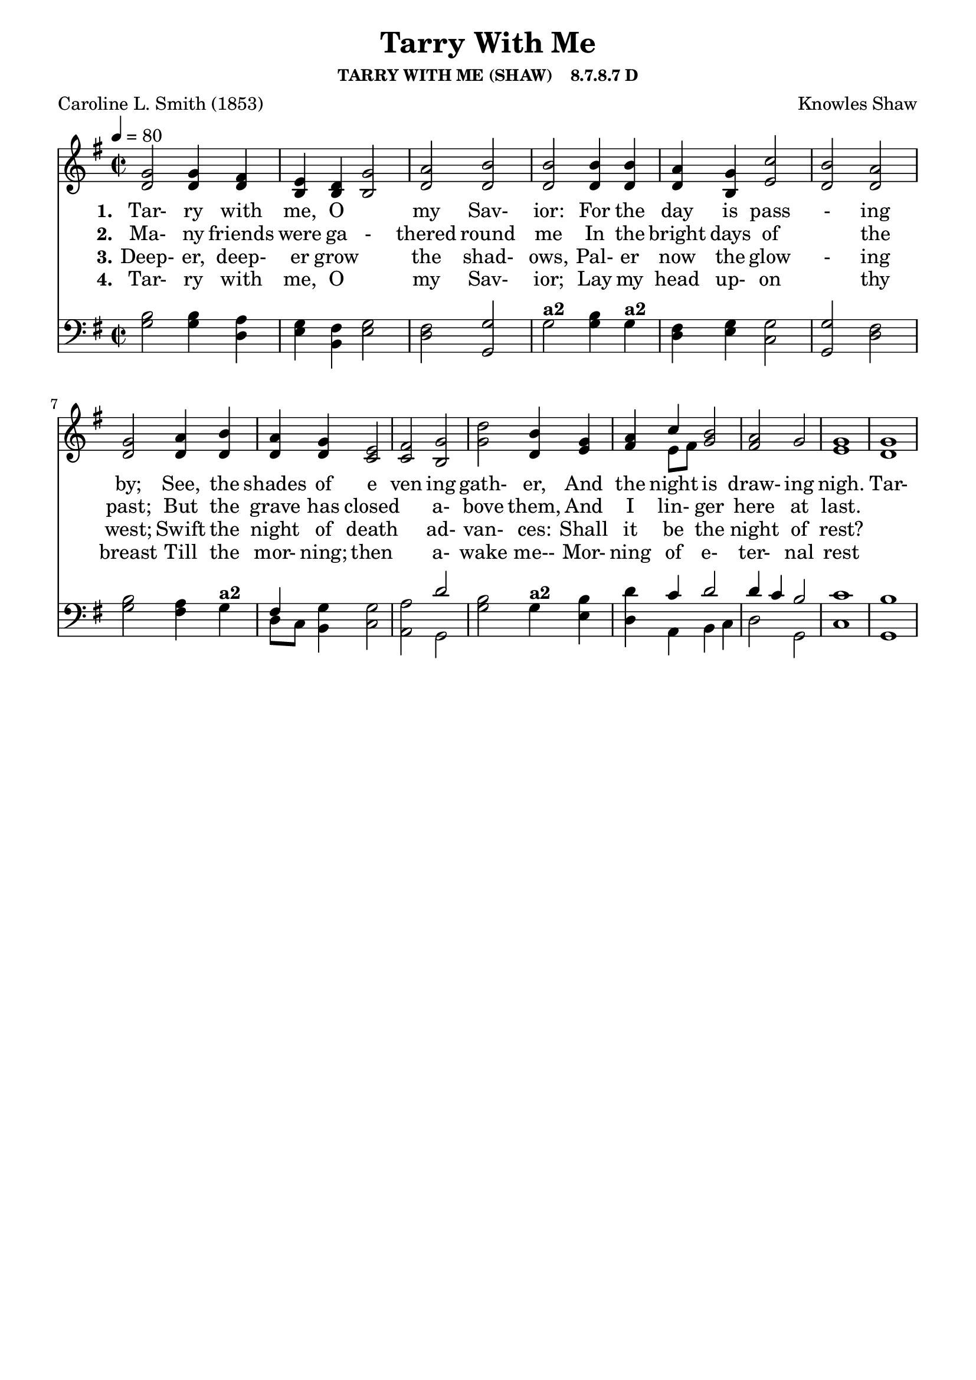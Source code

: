
%% http://lsr.di.unimi.it/LSR/Item?id=653
%% see also http://lilypond.1069038.n5.nabble.com/LSR-v-2-18-quot-Hymn-Template-for-per-voice-music-and-partcombine-quot-does-not-compile-tc159367.html

%LSR by Carl Sorensen on Jan 19, 2010.
%LSR modified by Ed Gordijn on Feb.2014 for v2.18
\paper
{
    indent = 0.0
    line-width = 185 \mm
    %between-system-space = 0.1 \mm
    %between-system-padding = #1
    %ragged-bottom = ##t
    %top-margin = 0.1 \mm
    %bottom-margin = 0.1 \mm
    %foot-separation = 0.1 \mm
    %head-separation = 0.1 \mm
    %before-title-space = 0.1 \mm
    %between-title-space = 0.1 \mm
    %after-title-space = 0.1 \mm
    %paper-height = 32 \cm
    %print-page-number = ##t
    %print-first-page-number = ##t
    %ragged-last-bottom
    %horizontal-shift
    %system-count
    %left-margin
    %paper-width
    %printallheaders
    %systemSeparatorMarkup
}
\header
{
    %dedication = ""
    title = "Tarry With Me"
    subtitle = ""
    subsubtitle = "TARRY WITH ME (SHAW)    8.7.8.7 D"
    poet = \markup{ "Caroline L. Smith (1853)"}
    composer = \markup{ Knowles Shaw}
    %meter = "8.7.8.7 D"
    %opus = \markup { \italic "The Sacred Harp (1844)"}
    %arranger = ""
    %instrument = ""
    %piece = \markup{\null \null \null \null \null \null \null \null \null \null \null \null \null \italic Slowly \null \null \null \null \null \note #"4" #1.0 = 70-100}
    %breakbefore
    %copyright = ""
    tagline = ""
}
soprano = \relative g' {

\key g \major

g2 g4 fis e d g2 a b2
b b4 b a g c2 b  a2
g a4 b a g e2 fis  g2
d' b4 g a c b2 a  g2
g1 g
}

alto = \relative c {
d'2 d4 d b b b2 d  d2
d d4 d d b e2 d d2
d d4 d d d c2 c b2
g' d4 e fis e8 fis g2 fis g2
e1 d

}

tenor = \relative a {
b2 b4 a g fis g2 fis g2
g b4 g fis g g2 g fis2
b a4 g fis g g2 a d2
b g4 b d c d2 d4~ c b2
c1 b
}

bass = \relative g {
g2 g4 d e b e2 d g,2
g' g4 g d e c2 g d'2
g fis4 g d8 c b4 c2 a g2
g' g4 e d a b4 c d2 g,2
c1 g
}

verseOne = \lyricmode {
  \set stanza = #"1."
  Tar- ry with me, O "" my Sav- ior:
  For the day is pass - ing by;
  See, the shades of e ven ing gath- er,
  And the night is draw- ing nigh.

  Tar- ry with me, bless - ed Sav- ior;
  Leave me not till morn ing light:
  For I'm lone- ly here "" with out thee:
  Tar- ry with me thro' the night 
}

verseTwo = \lyricmode {
  \set stanza = #"2."
  Ma- ny friends were ga - thered round me
  In the bright days of "" the past;
  But the grave has closed "" a- bove them,
  And I lin- ger here at last.
}

verseThree = \lyricmode {
  \set stanza = #"3."
  Deep- er, deep- er grow "" the shad- ows,
  Pal- er now the glow - ing west;
  Swift the night of death "" ad- van- ces:
  Shall it be the night of rest?
}

verseFour = \lyricmode {
  \set stanza = #"4."
Tar- ry with me, O "" my Sav- ior;
Lay my head up- on "" thy breast
Till the mor- ning; then "" a- wake me--
Mor- ning of e- ter- nal rest
}

\score {
<<
    \new Staff {
      \set Score.midiInstrument = "Church Organ"
      \key g \major
      \time 2/2
      \tempo 4=80
      \set Staff.printPartCombineTexts = ##f
      <<
        \new NullVoice = "aligner"  \soprano
        \new Voice = "upper" \partCombine \soprano \alto
      >>
    }
    \new Lyrics \lyricsto "aligner" { \verseOne }
    \new Lyrics \lyricsto "aligner" { \verseTwo }
    \new Lyrics \lyricsto "aligner" { \verseThree }
    \new Lyrics \lyricsto "aligner" { \verseFour }
    \new Staff {
       \key g \major
       \clef bass {
         \partCombine \tenor \bass
       }
     }
  >>
     \midi { }
    \layout
    {	
	\context
	{
	    \Lyrics
	    \override VerticalAxisGroup #'minimum-Y-extent = #'(0 . 0)
	}}
}
